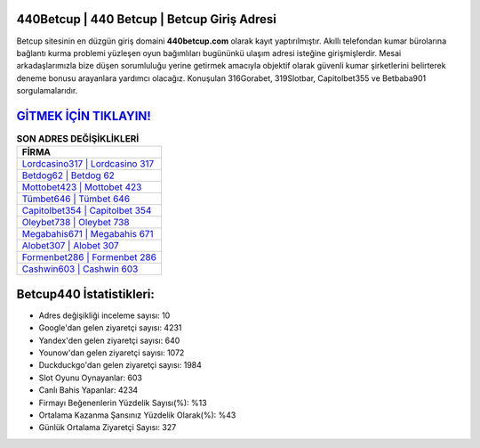 ﻿440Betcup | 440 Betcup | Betcup Giriş Adresi
===================================

.. image:: images/betcup-giris.jpg
   :width: 600
   
Betcup sitesinin en düzgün giriş domaini **440betcup.com** olarak kayıt yaptırılmıştır. Akıllı telefondan kumar bürolarına bağlantı kurma problemi yüzleşen oyun bağımlıları bugününkü ulaşım adresi isteğine girişmişlerdir. Mesai arkadaşlarımızla bize düşen sorumluluğu yerine getirmek amacıyla objektif olarak güvenli kumar şirketlerini belirterek deneme bonusu arayanlara yardımcı olacağız. Konuşulan 316Gorabet, 319Slotbar, Capitolbet355 ve Betbaba901 sorgulamalarıdır.

`GİTMEK İÇİN TIKLAYIN! <https://uclck.me/gonow>`_
==============

.. list-table:: **SON ADRES DEĞİŞİKLİKLERİ**
   :widths: 100
   :header-rows: 1

   * - FİRMA
   * - `Lordcasino317 | Lordcasino 317 <lordcasino317-lordcasino-317-lordcasino-giris-adresi.html>`_
   * - `Betdog62 | Betdog 62 <betdog62-betdog-62-betdog-giris-adresi.html>`_
   * - `Mottobet423 | Mottobet 423 <mottobet423-mottobet-423-mottobet-giris-adresi.html>`_	 
   * - `Tümbet646 | Tümbet 646 <tumbet646-tumbet-646-tumbet-giris-adresi.html>`_	 
   * - `Capitolbet354 | Capitolbet 354 <capitolbet354-capitolbet-354-capitolbet-giris-adresi.html>`_ 
   * - `Oleybet738 | Oleybet 738 <oleybet738-oleybet-738-oleybet-giris-adresi.html>`_
   * - `Megabahis671 | Megabahis 671 <megabahis671-megabahis-671-megabahis-giris-adresi.html>`_	 
   * - `Alobet307 | Alobet 307 <alobet307-alobet-307-alobet-giris-adresi.html>`_
   * - `Formenbet286 | Formenbet 286 <formenbet286-formenbet-286-formenbet-giris-adresi.html>`_
   * - `Cashwin603 | Cashwin 603 <cashwin603-cashwin-603-cashwin-giris-adresi.html>`_
	 
Betcup440 İstatistikleri:
===================================	 
* Adres değişikliği inceleme sayısı: 10
* Google'dan gelen ziyaretçi sayısı: 4231
* Yandex'den gelen ziyaretçi sayısı: 640
* Younow'dan gelen ziyaretçi sayısı: 1072
* Duckduckgo'dan gelen ziyaretçi sayısı: 1984
* Slot Oyunu Oynayanlar: 603
* Canlı Bahis Yapanlar: 4234
* Firmayı Beğenenlerin Yüzdelik Sayısı(%): %13
* Ortalama Kazanma Şansınız Yüzdelik Olarak(%): %43
* Günlük Ortalama Ziyaretçi Sayısı: 327
